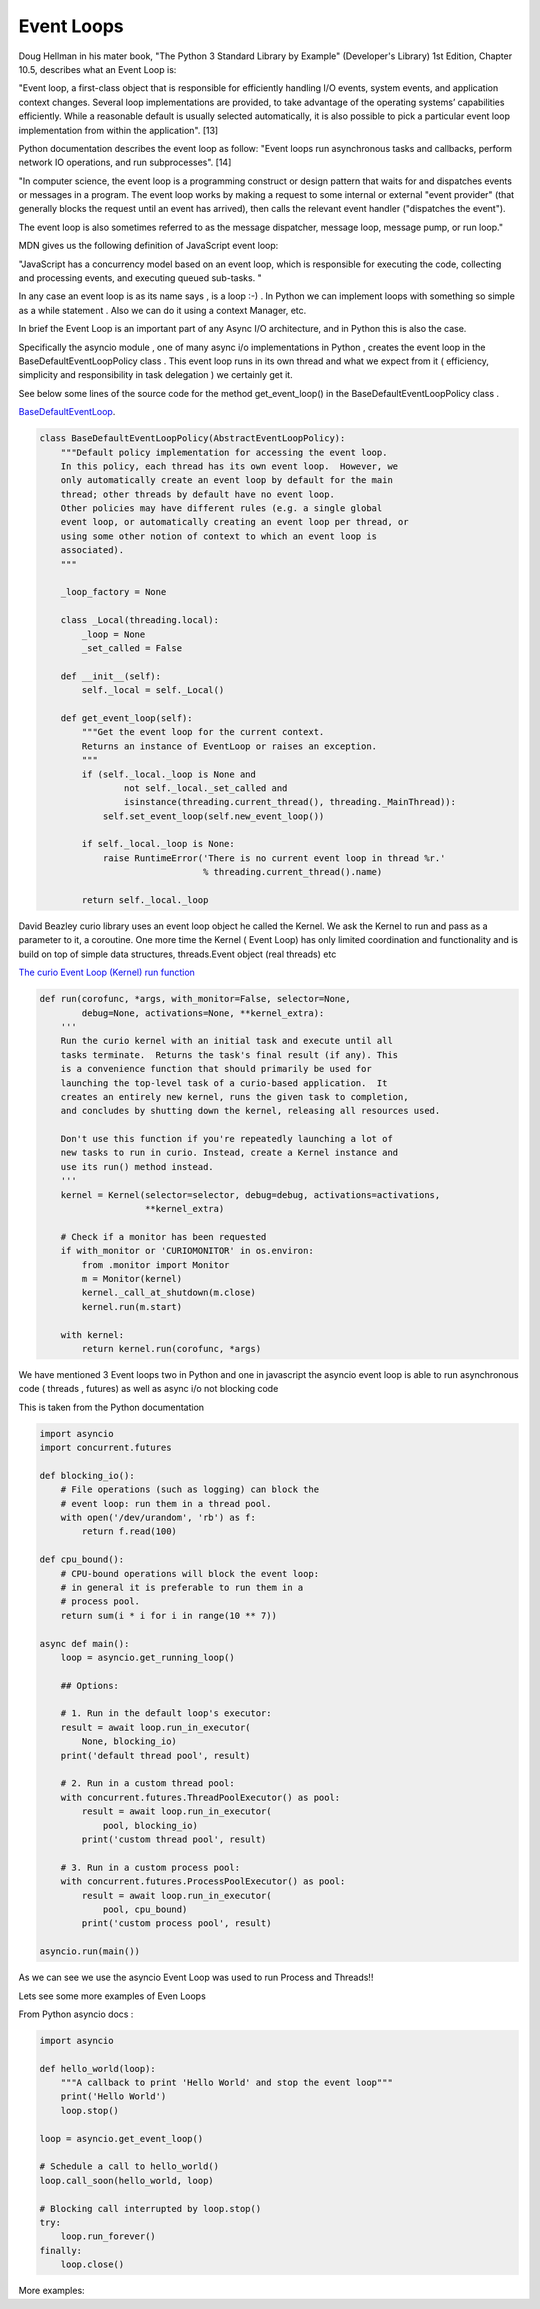 
.. _ref_8_event_loops:

Event Loops
^^^^^^^^^^^

Doug Hellman in his mater book, "The Python 3 Standard Library by Example"  (Developer's Library) 1st Edition,
Chapter 10.5, describes what an Event Loop is:

"Event loop, a first-class object that is responsible for efficiently handling I/O events, system events,
and application context changes. Several loop implementations are provided, to take advantage of the
operating systems’ capabilities efficiently. While a reasonable default is usually selected automatically,
it is also possible to pick a particular event loop implementation from within the application". [13]

Python documentation describes the event loop as follow:
"Event loops run asynchronous tasks and callbacks, perform network IO operations, and run subprocesses". [14]

"In computer science, the event loop is a programming construct or design pattern that waits for and dispatches
events or messages in a program. The event loop works by making a request to some internal or external
"event provider" (that generally blocks the request until an event has arrived),
then calls the relevant event handler ("dispatches the event").

The event loop is also sometimes referred to as the message dispatcher, message loop, message pump, or run loop."


MDN gives us the following definition of JavaScript event loop:

"JavaScript has a concurrency model based on an event loop,
which is responsible for executing the code, collecting and processing events,
and executing queued sub-tasks. "

In any case an event loop is as its name says , is a loop :-) . In Python we can implement loops with something so
simple as a while statement . Also we can do it using a context Manager, etc.

In brief the Event Loop is an important part of any Async I/O architecture, and in Python this is also the case.

Specifically the asyncio module , one of many async i/o implementations in Python , creates the event loop in the
BaseDefaultEventLoopPolicy class . This event loop runs in its own thread and what we expect from it
( efficiency, simplicity and responsibility in task delegation ) we certainly get it.

See below some lines of the source code for the method get_event_loop() in the BaseDefaultEventLoopPolicy class .

`BaseDefaultEventLoop <https://github.com/python/cpython/blob/9ce361d3bb15cf49b82fa03e3e593d7cbd8ee1ff/Lib/asyncio/events.py#L205>`_.

.. code-block:: python

    class BaseDefaultEventLoopPolicy(AbstractEventLoopPolicy):
        """Default policy implementation for accessing the event loop.
        In this policy, each thread has its own event loop.  However, we
        only automatically create an event loop by default for the main
        thread; other threads by default have no event loop.
        Other policies may have different rules (e.g. a single global
        event loop, or automatically creating an event loop per thread, or
        using some other notion of context to which an event loop is
        associated).
        """

        _loop_factory = None

        class _Local(threading.local):
            _loop = None
            _set_called = False

        def __init__(self):
            self._local = self._Local()

        def get_event_loop(self):
            """Get the event loop for the current context.
            Returns an instance of EventLoop or raises an exception.
            """
            if (self._local._loop is None and
                    not self._local._set_called and
                    isinstance(threading.current_thread(), threading._MainThread)):
                self.set_event_loop(self.new_event_loop())

            if self._local._loop is None:
                raise RuntimeError('There is no current event loop in thread %r.'
                                   % threading.current_thread().name)

            return self._local._loop




David Beazley curio library uses an event loop object he called the Kernel.
We ask the Kernel to run and pass as a parameter to it, a coroutine.
One more time the Kernel ( Event Loop) has only limited coordination and functionality and is build on top of simple
data structures, threads.Event object (real threads) etc

`The curio Event Loop (Kernel) run function <https://github.com/dabeaz/curio/blob/master/curio/kernel.py>`_

.. code-block:: python

    def run(corofunc, *args, with_monitor=False, selector=None,
            debug=None, activations=None, **kernel_extra):
        '''
        Run the curio kernel with an initial task and execute until all
        tasks terminate.  Returns the task's final result (if any). This
        is a convenience function that should primarily be used for
        launching the top-level task of a curio-based application.  It
        creates an entirely new kernel, runs the given task to completion,
        and concludes by shutting down the kernel, releasing all resources used.

        Don't use this function if you're repeatedly launching a lot of
        new tasks to run in curio. Instead, create a Kernel instance and
        use its run() method instead.
        '''
        kernel = Kernel(selector=selector, debug=debug, activations=activations,
                        **kernel_extra)

        # Check if a monitor has been requested
        if with_monitor or 'CURIOMONITOR' in os.environ:
            from .monitor import Monitor
            m = Monitor(kernel)
            kernel._call_at_shutdown(m.close)
            kernel.run(m.start)

        with kernel:
            return kernel.run(corofunc, *args)

We have mentioned 3 Event loops two in Python and one in javascript
the asyncio event loop is able to run asynchronous code ( threads , futures) as well as async i/o not blocking code

This is taken from the Python documentation

.. code-block:: python

    import asyncio
    import concurrent.futures

    def blocking_io():
        # File operations (such as logging) can block the
        # event loop: run them in a thread pool.
        with open('/dev/urandom', 'rb') as f:
            return f.read(100)

    def cpu_bound():
        # CPU-bound operations will block the event loop:
        # in general it is preferable to run them in a
        # process pool.
        return sum(i * i for i in range(10 ** 7))

    async def main():
        loop = asyncio.get_running_loop()

        ## Options:

        # 1. Run in the default loop's executor:
        result = await loop.run_in_executor(
            None, blocking_io)
        print('default thread pool', result)

        # 2. Run in a custom thread pool:
        with concurrent.futures.ThreadPoolExecutor() as pool:
            result = await loop.run_in_executor(
                pool, blocking_io)
            print('custom thread pool', result)

        # 3. Run in a custom process pool:
        with concurrent.futures.ProcessPoolExecutor() as pool:
            result = await loop.run_in_executor(
                pool, cpu_bound)
            print('custom process pool', result)

    asyncio.run(main())

As we can see we use the asyncio Event Loop was used to run  Process and  Threads!!

Lets see some more examples of Even Loops

From Python asyncio docs :

.. code-block:: python

    import asyncio

    def hello_world(loop):
        """A callback to print 'Hello World' and stop the event loop"""
        print('Hello World')
        loop.stop()

    loop = asyncio.get_event_loop()

    # Schedule a call to hello_world()
    loop.call_soon(hello_world, loop)

    # Blocking call interrupted by loop.stop()
    try:
        loop.run_forever()
    finally:
        loop.close()

More examples: